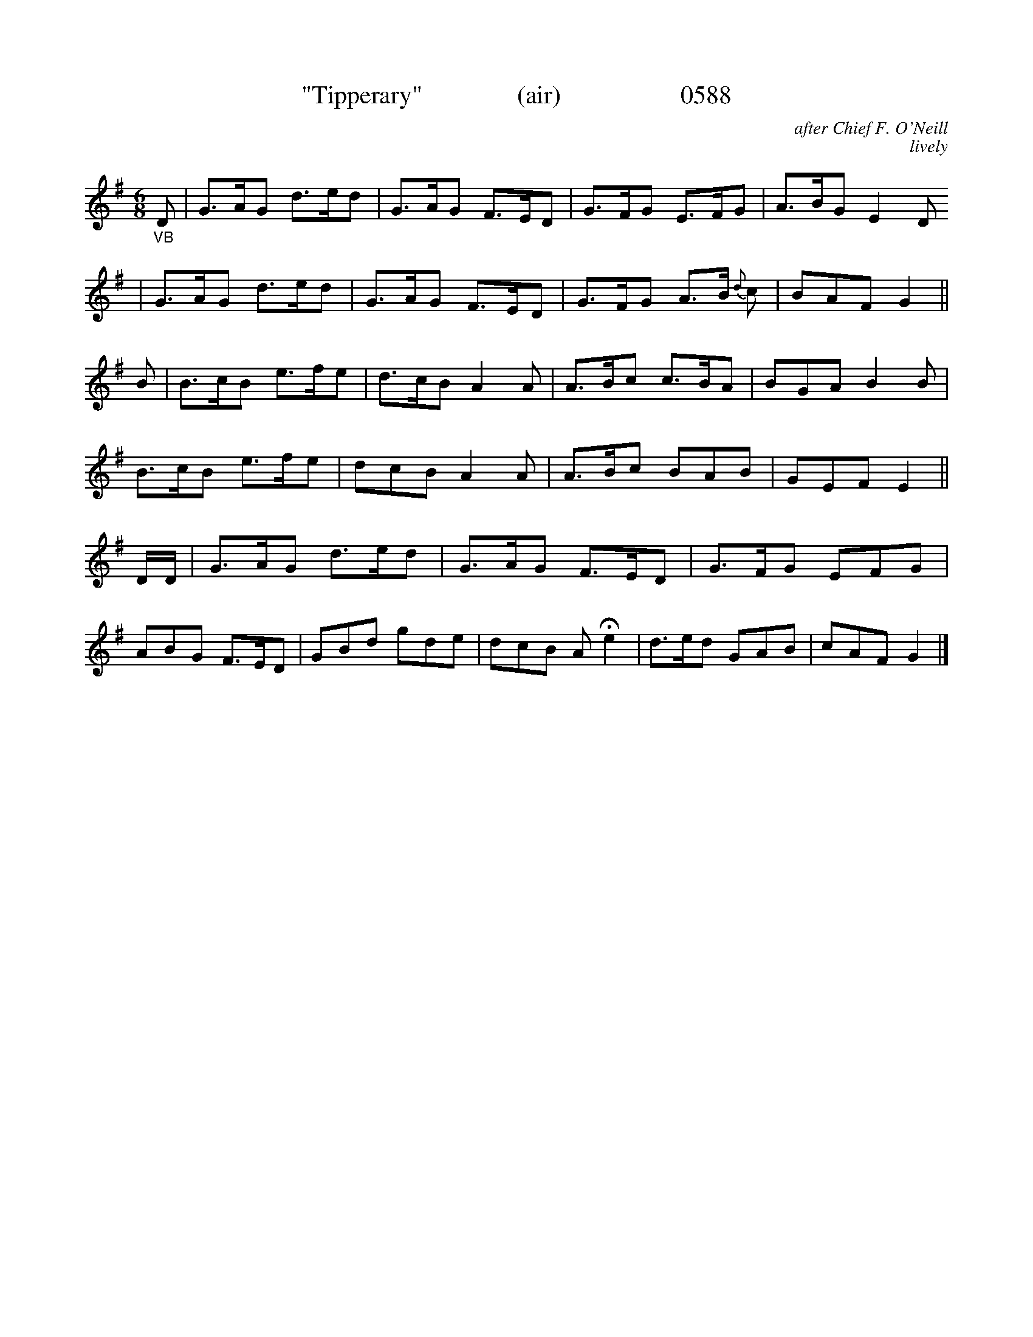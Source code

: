 




X:0588
T:"Tipperary"               (air)                   0588
C:after Chief F. O'Neill
C:lively
I:abc2nwc
B:O'Neill's Music Of Ireland (The 1850) Lyon & Healy, Chicago, 1903 edition
Z:FROM O'NEILL'S TO NOTEWORTHY, FROM NOTEWORTHY TO ABC, MIDI AND .TXT BY VINCE
BRENNAN June 2003 (HTTP://WWW.SOSYOURMOM.COM)
M:6/8
L:1/8
K:G
"_VB"D|G3/2A/2G d3/2e/2d|G3/2A/2G F3/2E/2D|G3/2F/2G E3/2F/2G|A3/2B/2G E2D
|G3/2A/2G d3/2e/2d|G3/2A/2G F3/2E/2D|G3/2F/2G A3/2B/2 {d}c|BAF G2||
B|B3/2c/2B e3/2f/2e|d3/2c/2B A2A|A3/2B/2c c3/2B/2A|BGA B2B|
B3/2c/2B e3/2f/2e|dcB A2A|A3/2B/2c BAB|GEF E2||
D/2D/2|G3/2A/2G d3/2e/2d|G3/2A/2G F3/2E/2D|G3/2F/2G EFG|
ABG F3/2E/2D|GBd gde|dcB A  He2|d3/2e/2d GAB|cAF G2|]
